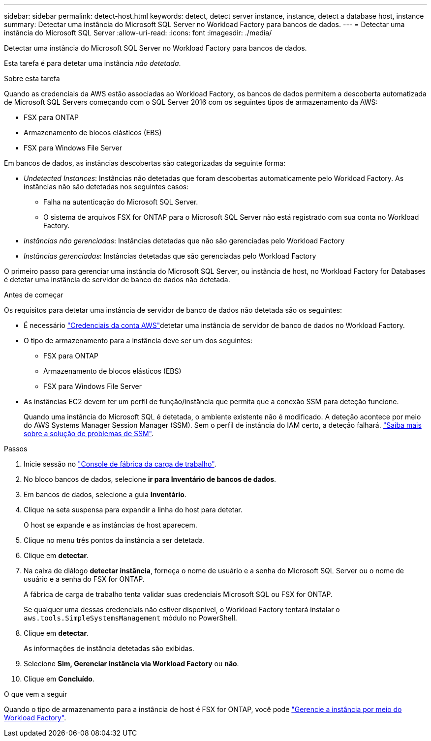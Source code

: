 ---
sidebar: sidebar 
permalink: detect-host.html 
keywords: detect, detect server instance, instance, detect a database host, instance 
summary: Detectar uma instância do Microsoft SQL Server no Workload Factory para bancos de dados. 
---
= Detectar uma instância do Microsoft SQL Server
:allow-uri-read: 
:icons: font
:imagesdir: ./media/


[role="lead"]
Detectar uma instância do Microsoft SQL Server no Workload Factory para bancos de dados.

Esta tarefa é para detetar uma instância _não detetada_.

.Sobre esta tarefa
Quando as credenciais da AWS estão associadas ao Workload Factory, os bancos de dados permitem a descoberta automatizada de Microsoft SQL Servers começando com o SQL Server 2016 com os seguintes tipos de armazenamento da AWS:

* FSX para ONTAP
* Armazenamento de blocos elásticos (EBS)
* FSX para Windows File Server


Em bancos de dados, as instâncias descobertas são categorizadas da seguinte forma:

* _Undetected Instances_: Instâncias não detetadas que foram descobertas automaticamente pelo Workload Factory. As instâncias não são detetadas nos seguintes casos:
+
** Falha na autenticação do Microsoft SQL Server.
** O sistema de arquivos FSX for ONTAP para o Microsoft SQL Server não está registrado com sua conta no Workload Factory.


* _Instâncias não gerenciadas_: Instâncias detetadas que não são gerenciadas pelo Workload Factory
* _Instâncias gerenciadas_: Instâncias detetadas que são gerenciadas pelo Workload Factory


O primeiro passo para gerenciar uma instância do Microsoft SQL Server, ou instância de host, no Workload Factory for Databases é detetar uma instância de servidor de banco de dados não detetada.

.Antes de começar
Os requisitos para detetar uma instância de servidor de banco de dados não detetada são os seguintes:

* É necessário link:https://docs.netapp.com/us-en/workload-setup-admin/add-credentials.html["Credenciais da conta AWS"^]detetar uma instância de servidor de banco de dados no Workload Factory.
* O tipo de armazenamento para a instância deve ser um dos seguintes:
+
** FSX para ONTAP
** Armazenamento de blocos elásticos (EBS)
** FSX para Windows File Server


* As instâncias EC2 devem ter um perfil de função/instância que permita que a conexão SSM para deteção funcione.
+
Quando uma instância do Microsoft SQL é detetada, o ambiente existente não é modificado. A deteção acontece por meio do AWS Systems Manager Session Manager (SSM). Sem o perfil de instância do IAM certo, a deteção falhará. link:https://docs.aws.amazon.com/systems-manager/latest/userguide/session-manager-troubleshooting.html["Saiba mais sobre a solução de problemas de SSM"^].



.Passos
. Inicie sessão no link:https://console.workloads.netapp.com["Console de fábrica da carga de trabalho"^].
. No bloco bancos de dados, selecione *ir para Inventário de bancos de dados*.
. Em bancos de dados, selecione a guia *Inventário*.
. Clique na seta suspensa para expandir a linha do host para detetar.
+
O host se expande e as instâncias de host aparecem.

. Clique no menu três pontos da instância a ser detetada.
. Clique em *detectar*.
. Na caixa de diálogo *detectar instância*, forneça o nome de usuário e a senha do Microsoft SQL Server ou o nome de usuário e a senha do FSX for ONTAP.
+
A fábrica de carga de trabalho tenta validar suas credenciais Microsoft SQL ou FSX for ONTAP.

+
Se qualquer uma dessas credenciais não estiver disponível, o Workload Factory tentará instalar o `aws.tools.SimpleSystemsManagement` módulo no PowerShell.

. Clique em *detectar*.
+
As informações de instância detetadas são exibidas.

. Selecione *Sim, Gerenciar instância via Workload Factory* ou *não*.
. Clique em *Concluído*.


.O que vem a seguir
Quando o tipo de armazenamento para a instância de host é FSX for ONTAP, você pode link:manage-server.html["Gerencie a instância por meio do Workload Factory"].
